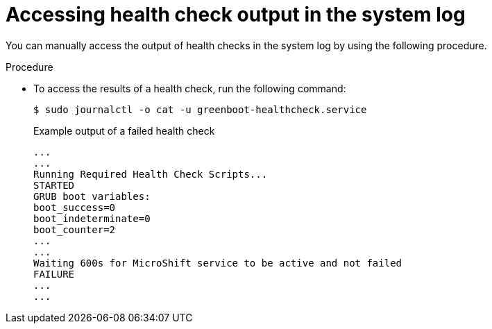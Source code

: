 // Module included in the following assemblies:
//
// * microshift_install_get_ready/microshift-greenboot.adoc

:_mod-docs-content-type: PROCEDURE
[id="microshift-greenboot-access-health-check_{context}"]
= Accessing health check output in the system log

You can manually access the output of health checks in the system log by using the following procedure.

.Procedure

* To access the results of a health check, run the following command:
+
[source,terminal]
----
$ sudo journalctl -o cat -u greenboot-healthcheck.service
----
+

.Example output of a failed health check
[source,terminal]
----
...
...
Running Required Health Check Scripts...
STARTED
GRUB boot variables:
boot_success=0
boot_indeterminate=0
boot_counter=2
...
...
Waiting 600s for MicroShift service to be active and not failed
FAILURE
...
...
----
